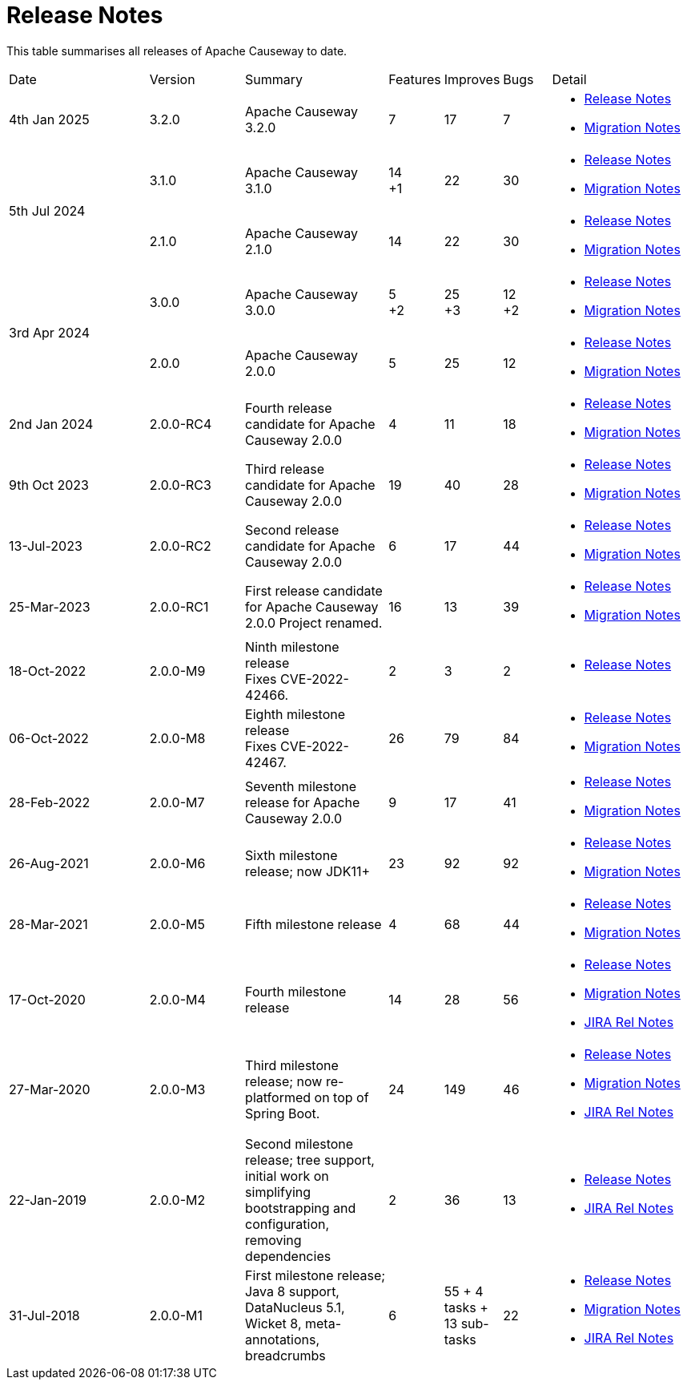 = Release Notes
:page-role: -toc

:Notice: Licensed to the Apache Software Foundation (ASF) under one or more contributor license agreements. See the NOTICE file distributed with this work for additional information regarding copyright ownership. The ASF licenses this file to you under the Apache License, Version 2.0 (the "License"); you may not use this file except in compliance with the License. You may obtain a copy of the License at. http://www.apache.org/licenses/LICENSE-2.0 . Unless required by applicable law or agreed to in writing, software distributed under the License is distributed on an "AS IS" BASIS, WITHOUT WARRANTIES OR  CONDITIONS OF ANY KIND, either express or implied. See the License for the specific language governing permissions and limitations under the License.


This table summarises all releases of Apache Causeway to date.

[cols="3,2,3a,>1,>1,>1,3a"]
|===
| Date
| Version
| Summary
| Features
| Improves
| Bugs
| Detail

| 4th Jan 2025
| 3.2.0
a| Apache Causeway 3.2.0
|7
| 17
| 7
|
* xref:relnotes:ROOT:2025/3.2.0/relnotes.adoc[Release Notes]
* xref:relnotes:ROOT:2025/3.2.0/mignotes.adoc[Migration Notes]

.2+| 5th Jul 2024
| 3.1.0
a| Apache Causeway 3.1.0
|14 +
+1
| 22
| 30
|
* xref:relnotes:ROOT:2024/3.1.0/relnotes.adoc[Release Notes]
* xref:relnotes:ROOT:2024/3.1.0/mignotes.adoc[Migration Notes]

| 2.1.0
| Apache Causeway 2.1.0
>| 14
| 22
| 30
<a|
* xref:relnotes:ROOT:2024/2.1.0/relnotes.adoc[Release Notes]
* xref:relnotes:ROOT:2024/2.1.0/mignotes.adoc[Migration Notes]

.2+| 3rd Apr 2024
| 3.0.0
| Apache Causeway 3.0.0
|5 +
+2
| 25 +
+3
| 12 +
+2
|
* xref:relnotes:ROOT:2024/3.0.0/relnotes.adoc[Release Notes]
* xref:relnotes:ROOT:2024/3.0.0/mignotes.adoc[Migration Notes]

| 2.0.0
| Apache Causeway 2.0.0
>| 5
| 25
| 12
<a|
* xref:relnotes:ROOT:2024/2.0.0/relnotes.adoc[Release Notes]
* xref:relnotes:ROOT:2024/2.0.0/mignotes.adoc[Migration Notes]


| 2nd Jan 2024
| 2.0.0-RC4
| Fourth release candidate for Apache Causeway 2.0.0
| 4
| 11
| 18
|
* xref:relnotes:ROOT:2024/2.0.0-RC4/relnotes.adoc[Release Notes]
* xref:relnotes:ROOT:2024/2.0.0-RC4/mignotes.adoc[Migration Notes]

| 9th Oct 2023
| 2.0.0-RC3
| Third release candidate for Apache Causeway 2.0.0
| 19
| 40
| 28
|
* xref:relnotes:ROOT:2023/2.0.0-RC3/relnotes.adoc[Release Notes]
* xref:relnotes:ROOT:2023/2.0.0-RC3/mignotes.adoc[Migration Notes]

| 13-Jul-2023
| 2.0.0-RC2
| Second release candidate for Apache Causeway 2.0.0
| 6
| 17
| 44
|
* xref:relnotes:ROOT:2023/2.0.0-RC2/relnotes.adoc[Release Notes]
* xref:relnotes:ROOT:2023/2.0.0-RC2/mignotes.adoc[Migration Notes]

| 25-Mar-2023
| 2.0.0-RC1
| First release candidate for Apache Causeway 2.0.0
Project renamed.
| 16
| 13
| 39
|
* xref:relnotes:ROOT:2023/2.0.0-RC1/relnotes.adoc[Release Notes]
* xref:relnotes:ROOT:2023/2.0.0-RC1/mignotes.adoc[Migration Notes]

| 18-Oct-2022
| 2.0.0-M9
|
Ninth milestone release +
Fixes CVE-2022-42466.
| 2
| 3
| 2
|
* xref:relnotes:ROOT:2022/2.0.0-M9/relnotes.adoc[Release Notes]

| 06-Oct-2022
| 2.0.0-M8
| Eighth milestone release +
Fixes CVE-2022-42467.
| 26
| 79
| 84
|
* xref:relnotes:ROOT:2022/2.0.0-M8/relnotes.adoc[Release Notes]
* xref:relnotes:ROOT:2022/2.0.0-M8/mignotes.adoc[Migration Notes]

| 28-Feb-2022
| 2.0.0-M7
| Seventh milestone release for Apache Causeway 2.0.0
| 9
| 17
| 41
|
* xref:relnotes:ROOT:2022/2.0.0-M7/relnotes.adoc[Release Notes]
* xref:relnotes:ROOT:2022/2.0.0-M7/mignotes.adoc[Migration Notes]

| 26-Aug-2021
| 2.0.0-M6
| Sixth milestone release; now JDK11+
| 23
| 92
| 92
|
* xref:relnotes:ROOT:2021/2.0.0-M6/relnotes.adoc[Release Notes]
* xref:relnotes:ROOT:2021/2.0.0-M6/mignotes.adoc[Migration Notes]

| 28-Mar-2021
| 2.0.0-M5
| Fifth milestone release
| 4
| 68
| 44
|
* xref:relnotes:ROOT:2021/2.0.0-M5/relnotes.adoc[Release Notes]
* xref:relnotes:ROOT:2021/2.0.0-M5/mignotes.adoc[Migration Notes]

| 17-Oct-2020
| 2.0.0-M4
| Fourth milestone release
| 14
| 28
| 56
|
* xref:relnotes:ROOT:2020/2.0.0-M4/relnotes.adoc[Release Notes]
* xref:relnotes:ROOT:2020/2.0.0-M4/mignotes.adoc[Migration Notes]
* link:https://issues.apache.org/jira/projects/CAUSEWAY/versions/12347808[JIRA Rel Notes]

| 27-Mar-2020
| 2.0.0-M3
| Third milestone release; now re-platformed on top of Spring Boot.
| 24
| 149
| 46
|
* xref:relnotes:ROOT:2020/2.0.0-M3/relnotes.adoc[Release Notes]
* xref:relnotes:ROOT:2020/2.0.0-M3/mignotes.adoc[Migration Notes]
* link:https://issues.apache.org/jira/secure/ReleaseNote.jspa?projectId=12311171&version=12344784[JIRA Rel Notes]

| 22-Jan-2019
| 2.0.0-M2
| Second milestone release; tree support, initial work on simplifying bootstrapping and configuration, removing dependencies
| 2
| 36
| 13
|
* xref:relnotes:ROOT:2019/2.0.0-M2/relnotes.adoc[Release Notes]
* link:https://issues.apache.org/jira/secure/ReleaseNote.jspa?projectId=12311171&version=12342393[JIRA Rel Notes]

| 31-Jul-2018
| 2.0.0-M1
| First milestone release; Java 8 support, DataNucleus 5.1, Wicket 8, meta-annotations, breadcrumbs
| 6
| 55
+ 4 tasks
+ 13 sub-tasks
| 22
|
* xref:relnotes:ROOT:2018/2.0.0-M1/relnotes.adoc[Release Notes]
* xref:relnotes:ROOT:2018/2.0.0-M1/mignotes.adoc[Migration Notes]
* link:https://issues.apache.org/jira/secure/ReleaseNote.jspa?projectId=12311171&version=12342392[JIRA Rel Notes]

|===




